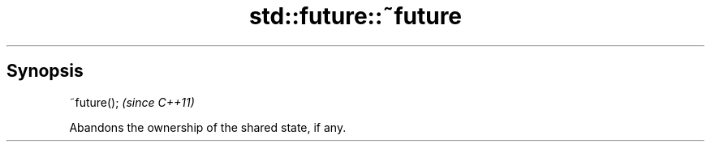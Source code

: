 .TH std::future::~future 3 "Apr 19 2014" "1.0.0" "C++ Standard Libary"
.SH Synopsis
   ~future();  \fI(since C++11)\fP

   Abandons the ownership of the shared state, if any.
